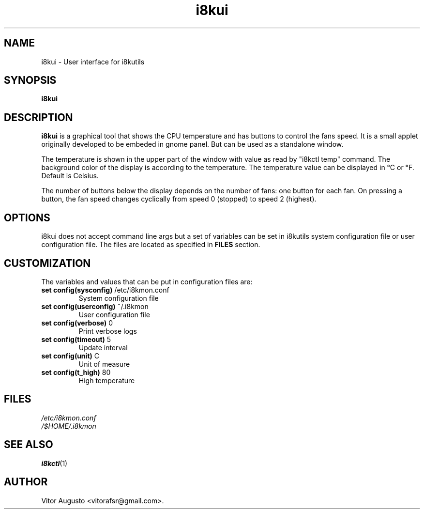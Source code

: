 .TH i8kui 1 "08 Dec 2014"
.\" Please update the above date whenever this man page is modified.
.SH NAME
i8kui \- User interface for i8kutils
.SH SYNOPSIS
.B i8kui
.SH DESCRIPTION
\fBi8kui\fP is a graphical tool that shows the CPU temperature and has buttons
to control the fans speed. It is a small applet originally developed to
be embeded in gnome panel. But can be used as a standalone window.
.LP
The temperature is shown in the upper part of the window with value as read by
"i8kctl temp" command. The background color of the display is
according to the temperature. The temperature value can be displayed in °C or
°F. Default is Celsius.
.LP
The number of buttons below the display depends on the number of fans: one
button for each fan. On pressing a button, the fan speed changes cyclically
from speed 0 (stopped) to speed 2 (highest).
.SH OPTIONS
i8kui does not accept command line args but a set of variables can be set in
i8kutils system configuration file or user configuration file. The files are
located as specified in \fBFILES\fP section.
.SH CUSTOMIZATION
The variables and values that can be put in configuration files are:
.TP
\fBset config(sysconfig)\fR   /etc/i8kmon.conf
System configuration file
.TP
\fBset config(userconfig)\fR  ~/.i8kmon
User configuration file
.TP
\fBset config(verbose)\fR 0
Print verbose logs
.TP
\fBset config(timeout)\fR 5
Update interval
.TP
\fBset config(unit)\fR    C
Unit of measure
.TP
\fBset config(t_high)\fR  80
High temperature
.SH FILES
\fI/etc/i8kmon.conf\fP
.br
\fI/$HOME/.i8kmon\fP
.SH "SEE ALSO"
.BR i8kctl (1)
.SH AUTHOR
Vitor Augusto <vitorafsr@gmail.com>.
